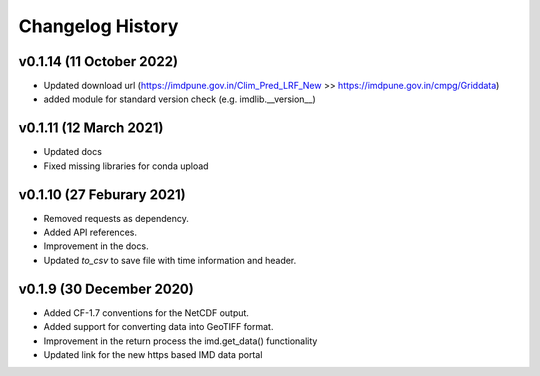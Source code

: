 Changelog History
=================

v0.1.14 (11 October 2022)
--------------------------

* Updated download url (https://imdpune.gov.in/Clim_Pred_LRF_New >> https://imdpune.gov.in/cmpg/Griddata)

* added module for standard version check (e.g. imdlib.__version__)

v0.1.11 (12 March 2021)
--------------------------

* Updated docs

* Fixed missing libraries for conda upload


v0.1.10 (27 Feburary 2021)
--------------------------

* Removed requests as dependency.

* Added API references.

* Improvement in the docs.

* Updated `to_csv` to save file with time information and header.


v0.1.9 (30 December 2020)
-------------------------

* Added CF-1.7 conventions for the NetCDF output.

* Added support for converting data into GeoTIFF format.

* Improvement in the return process the imd.get_data() functionality

* Updated link for the new https based IMD data portal 

